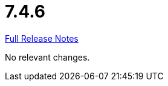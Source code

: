 // SPDX-FileCopyrightText: 2023 Artemis Changelog Contributors
//
// SPDX-License-Identifier: CC-BY-SA-4.0

= 7.4.6

link:https://github.com/ls1intum/Artemis/releases/tag/7.4.6[Full Release Notes]

No relevant changes.
